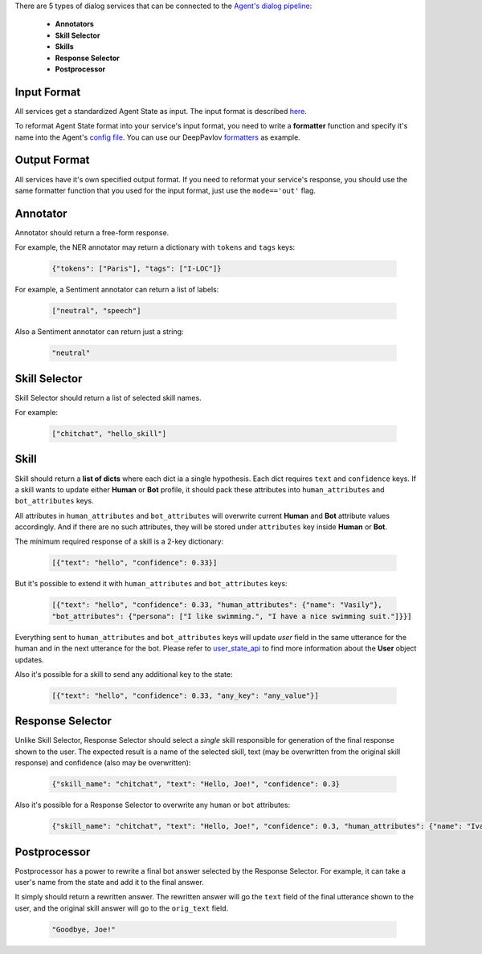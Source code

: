 There are 5 types of dialog services that can be connected to the `Agent's dialog pipeline <dialog-pipeline_>`__:

    *  **Annotators**
    *  **Skill Selector**
    *  **Skills**
    *  **Response Selector**
    *  **Postprocessor**


Input Format
============

All services get a standardized Agent State as input. The input format is described `here <state_>`__.

To reformat Agent State format into your service's input format, you need to write a **formatter** function and
specify it's name into the Agent's `config file <config file>`__. You can use our DeepPavlov `formatters <formatters>`__
as example.

Output Format
=============

All services have it's own specified output format. If you need to reformat your service's response, you should use the same
formatter function that you used for the input format, just use the ``mode=='out'`` flag.

Annotator
=========

Annotator should return a free-form response.

For example, the NER annotator may return a dictionary with ``tokens`` and ``tags`` keys:

    .. code:: json

        {"tokens": ["Paris"], "tags": ["I-LOC"]}

For example, a Sentiment annotator can return a list of labels:

    .. code:: json

        ["neutral", "speech"]

Also a Sentiment annotator can return just a string:

    .. code:: json

        "neutral"

Skill Selector
==============

Skill Selector should return a list of selected skill names.

For example:

    .. code:: json

        ["chitchat", "hello_skill"]


Skill
=====

Skill should return a **list of dicts** where each dict ia a single hypothesis. Each dict requires
``text`` and ``confidence`` keys. If a skill wants to update either **Human** or **Bot** profile,
it should pack these attributes into ``human_attributes`` and ``bot_attributes`` keys.

All attributes in ``human_attributes`` and ``bot_attributes`` will overwrite current **Human** and **Bot**
attribute values accordingly. And if there are no such attributes, they will be stored under ``attributes``
key inside **Human** or **Bot**.

The minimum required response of a skill is a 2-key dictionary:


    .. code:: json

        [{"text": "hello", "confidence": 0.33}]

But it's possible to extend it with  ``human_attributes`` and ``bot_attributes`` keys:

    .. code:: json

        [{"text": "hello", "confidence": 0.33, "human_attributes": {"name": "Vasily"},
        "bot_attributes": {"persona": ["I like swimming.", "I have a nice swimming suit."]}}]

Everything sent to ``human_attributes`` and ``bot_attributes`` keys will update `user` field in the same
utterance for the human and in the next utterance for the bot. Please refer to user_state_api_ to find more
information about the **User** object updates.

Also it's possible for a skill to send any additional key to the state:

    .. code:: json

        [{"text": "hello", "confidence": 0.33, "any_key": "any_value"}]


Response Selector
=================

Unlike Skill Selector, Response Selector should select a *single* skill responsible for generation of the
final response shown to the user. The expected result is a name of the selected skill, text (may be
overwritten from the original skill response) and confidence (also may be overwritten):

 .. code:: json

        {"skill_name": "chitchat", "text": "Hello, Joe!", "confidence": 0.3}

Also it's possible for a Response Selector to overwrite any ``human`` or ``bot`` attributes:

 .. code:: json

        {"skill_name": "chitchat", "text": "Hello, Joe!", "confidence": 0.3, "human_attributes": {"name": "Ivan"}}

Postprocessor
=============

Postprocessor has a power to rewrite a final bot answer selected by the Response Selector. For example, it can
take a user's name from the state and add it to the final answer.

It simply should return a rewritten answer. The rewritten answer will go the ``text`` field of the final
utterance shown to the user, and the original skill answer will go to the ``orig_text`` field.

 .. code:: json

        "Goodbye, Joe!"


.. _dialog-pipeline: https://deeppavlov-agent.readthedocs.io/en/latest/intro/overview.html#architecture-overview
.. _state: https://deeppavlov-agent.readthedocs.io/en/latest/_static/api.html
.. _config file: https://github.com/deepmipt/dp-agent/blob/master/config.py
.. _formatters: https://github.com/deepmipt/dp-agent/blob/master/state_formatters/dp_formatters.py
.. _user_state_api: https://deeppavlov-agent.readthedocs.io/en/latest/api/user_state_api.html

